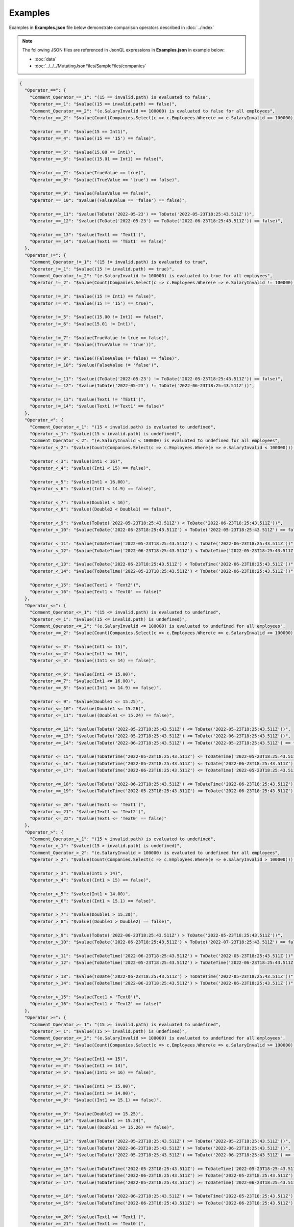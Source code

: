 ========
Examples
========

.. contents::
   :local:
   :depth: 2
   

Examples in **Examples.json** file below demonstrate comparison operators described in :doc:`../index`

.. note:: The following JSON files are referenced in JsonQL expressions in **Examples.json** in example below:
    
    - :doc:`data`
    - :doc:`../../../MutatingJsonFiles/SampleFiles/companies`


.. sourcecode:: json

    {
      "Operator_==": {
        "Comment_Operator_==_1": "(15 == invalid.path) is evaluated to false",
        "Operator_==_1": "$value((15 == invalid.path) == false)",
        "Comment_Operator_==_2": "(e.SalaryInvalid == 100000) is evaluated to false for all employees",
        "Operator_==_2": "$value(Count(Companies.Select(c => c.Employees.Where(e => e.SalaryInvalid == 100000))) == 0)",

        "Operator_==_3": "$value(15 == Int1)",
        "Operator_==_4": "$value((15 == '15') == false)",

        "Operator_==_5": "$value(15.00 == Int1)",
        "Operator_==_6": "$value((15.01 == Int1) == false)",

        "Operator_==_7": "$value(TrueValue == true)",
        "Operator_==_8": "$value((TrueValue == 'true') == false)",

        "Operator_==_9": "$value(FalseValue == false)",
        "Operator_==_10": "$value((FalseValue == 'false') == false)",

        "Operator_==_11": "$value(ToDate('2022-05-23') == ToDate('2022-05-23T18:25:43.511Z'))",
        "Operator_==_12": "$value((ToDate('2022-05-23') == ToDate('2022-06-23T18:25:43.511Z')) == false)",

        "Operator_==_13": "$value(Text1 == 'Text1')",
        "Operator_==_14": "$value(Text1 == 'TExt1' == false)"
      },
      "Operator_!=": {
        "Comment_Operator_!=_1": "(15 != invalid.path) is evaluated to true",
        "Operator_!=_1": "$value((15 != invalid.path) == true)",
        "Comment_Operator_!=_2": "(e.SalaryInvalid != 100000) is evaluated to true for all employees",
        "Operator_!=_2": "$value(Count(Companies.Select(c => c.Employees.Where(e => e.SalaryInvalid != 100000))) > 0)",

        "Operator_!=_3": "$value((15 != Int1) == false)",
        "Operator_!=_4": "$value((15 != '15') == true)",

        "Operator_!=_5": "$value((15.00 != Int1) == false)",
        "Operator_!=_6": "$value(15.01 != Int1)",

        "Operator_!=_7": "$value(TrueValue != true == false)",
        "Operator_!=_8": "$value((TrueValue != 'true'))",

        "Operator_!=_9": "$value((FalseValue != false) == false)",
        "Operator_!=_10": "$value(FalseValue != 'false')",

        "Operator_!=_11": "$value((ToDate('2022-05-23') != ToDate('2022-05-23T18:25:43.511Z')) == false)",
        "Operator_!=_12": "$value(ToDate('2022-05-23') != ToDate('2022-06-23T18:25:43.511Z'))",

        "Operator_!=_13": "$value(Text1 != 'TExt1')",
        "Operator_!=_14": "$value(Text1 !='Text1' == false)"
      },
      "Operator_<": {
        "Comment_Operator_<_1": "(15 < invalid.path) is evaluated to undefined",
        "Operator_<_1": "$value((15 < invalid.path) is undefined)",
        "Comment_Operator_<_2": "(e.SalaryInvalid < 100000) is evaluated to undefined for all employees",
        "Operator_<_2": "$value(Count(Companies.Select(c => c.Employees.Where(e => e.SalaryInvalid < 100000))) == 0)",

        "Operator_<_3": "$value(Int1 < 16)",
        "Operator_<_4": "$value((Int1 < 15) == false)",

        "Operator_<_5": "$value(Int1 < 16.00)",
        "Operator_<_6": "$value((Int1 < 14.9) == false)",

        "Operator_<_7": "$value(Double1 < 16)",
        "Operator_<_8": "$value((Double2 < Double1) == false)",

        "Operator_<_9": "$value(ToDate('2022-05-23T18:25:43.511Z') < ToDate('2022-06-23T18:25:43.511Z'))",
        "Operator_<_10": "$value(ToDate('2022-06-23T18:25:43.511Z') < ToDate('2022-05-23T18:25:43.511Z') == false)",

        "Operator_<_11": "$value(ToDateTime('2022-05-23T18:25:43.511Z') < ToDate('2022-06-23T18:25:43.511Z'))",
        "Operator_<_12": "$value(ToDateTime('2022-06-23T18:25:43.511Z') < ToDateTime('2022-05-23T18:25:43.511Z') == false)",

        "Operator_<_13": "$value(ToDate('2022-06-23T18:25:43.511Z') < ToDateTime('2022-06-23T18:25:43.511Z'))",
        "Operator_<_14": "$value(ToDateTime('2022-05-23T18:25:43.511Z') < ToDate('2022-06-23T18:25:43.511Z'))",

        "Operator_<_15": "$value(Text1 < 'Text2')",
        "Operator_<_16": "$value(Text1 < 'Text0' == false)"
      },
      "Operator_<=": {
        "Comment_Operator_<=_1": "(15 <= invalid.path) is evaluated to undefined",
        "Operator_<=_1": "$value((15 <= invalid.path) is undefined)",
        "Comment_Operator_<=_2": "(e.SalaryInvalid <= 100000) is evaluated to undefined for all employees",
        "Operator_<=_2": "$value(Count(Companies.Select(c => c.Employees.Where(e => e.SalaryInvalid <= 100000))) == 0)",

        "Operator_<=_3": "$value(Int1 <= 15)",
        "Operator_<=_4": "$value(Int1 <= 16)",
        "Operator_<=_5": "$value((Int1 <= 14) == false)",

        "Operator_<=_6": "$value(Int1 <= 15.00)",
        "Operator_<=_7": "$value(Int1 <= 16.00)",
        "Operator_<=_8": "$value((Int1 <= 14.9) == false)",

        "Operator_<=_9": "$value(Double1 <= 15.25)",
        "Operator_<=_10": "$value(Double1 <= 15.26)",
        "Operator_<=_11": "$value((Double1 <= 15.24) == false)",

        "Operator_<=_12": "$value(ToDate('2022-05-23T18:25:43.511Z') <= ToDate('2022-05-23T18:25:43.511Z'))",
        "Operator_<=_13": "$value(ToDate('2022-05-23T18:25:43.511Z') <= ToDate('2022-06-23T18:25:43.511Z'))",
        "Operator_<=_14": "$value(ToDate('2022-06-23T18:25:43.511Z') <= ToDate('2022-05-23T18:25:43.511Z') == false)",

        "Operator_<=_15": "$value(ToDateTime('2022-05-23T18:25:43.511Z') <= ToDateTime('2022-05-23T18:25:43.511Z'))",
        "Operator_<=_16": "$value(ToDateTime('2022-05-23T18:25:43.511Z') <= ToDate('2022-06-23T18:25:43.511Z'))",
        "Operator_<=_17": "$value(ToDateTime('2022-06-23T18:25:43.511Z') <= ToDateTime('2022-05-23T18:25:43.511Z') == false)",

        "Operator_<=_18": "$value(ToDate('2022-06-23T18:25:43.511Z') <= ToDateTime('2022-06-23T18:25:43.511Z'))",
        "Operator_<=_19": "$value(ToDateTime('2022-05-23T18:25:43.511Z') <= ToDate('2022-06-23T18:25:43.511Z'))",

        "Operator_<=_20": "$value(Text1 <= 'Text1')",
        "Operator_<=_21": "$value(Text1 <= 'Text2')",
        "Operator_<=_22": "$value(Text1 <= 'Text0' == false)"
      },
      "Operator_>": {
        "Comment_Operator_>_1": "(15 > invalid.path) is evaluated to undefined",
        "Operator_>_1": "$value((15 > invalid.path) is undefined)",
        "Comment_Operator_>_2": "(e.SalaryInvalid > 100000) is evaluated to undefined for all employees",
        "Operator_>_2": "$value(Count(Companies.Select(c => c.Employees.Where(e => e.SalaryInvalid > 100000))) == 0)",

        "Operator_>_3": "$value(Int1 > 14)",
        "Operator_>_4": "$value((Int1 > 15) == false)",

        "Operator_>_5": "$value(Int1 > 14.00)",
        "Operator_>_6": "$value((Int1 > 15.1) == false)",

        "Operator_>_7": "$value(Double1 > 15.20)",
        "Operator_>_8": "$value((Double1 > Double2) == false)",

        "Operator_>_9": "$value(ToDate('2022-06-23T18:25:43.511Z') > ToDate('2022-05-23T18:25:43.511Z'))",
        "Operator_>_10": "$value(ToDate('2022-06-23T18:25:43.511Z') > ToDate('2022-07-23T18:25:43.511Z') == false)",

        "Operator_>_11": "$value(ToDateTime('2022-06-23T18:25:43.511Z') > ToDate('2022-05-23T18:25:43.511Z'))",
        "Operator_>_12": "$value(ToDateTime('2022-05-23T18:25:43.511Z') > ToDateTime('2022-06-23T18:25:43.511Z') == false)",

        "Operator_>_13": "$value(ToDate('2022-06-23T18:25:43.511Z') > ToDateTime('2022-05-23T18:25:43.511Z'))",
        "Operator_>_14": "$value(ToDateTime('2022-06-23T18:25:43.511Z') > ToDate('2022-06-23T18:25:43.511Z'))",

        "Operator_>_15": "$value(Text1 > 'Text0')",
        "Operator_>_16": "$value(Text1 > 'Text2' == false)"
      },
      "Operator_>=": {
        "Comment_Operator_>=_1": "(15 >= invalid.path) is evaluated to undefined",
        "Operator_>=_1": "$value((15 >= invalid.path) is undefined)",
        "Comment_Operator_<=_2": "(e.SalaryInvalid >= 100000) is evaluated to undefined for all employees",
        "Operator_>=_2": "$value(Count(Companies.Select(c => c.Employees.Where(e => e.SalaryInvalid >= 100000))) == 0)",

        "Operator_>=_3": "$value(Int1 >= 15)",
        "Operator_>=_4": "$value(Int1 >= 14)",
        "Operator_>=_5": "$value((Int1 >= 16) == false)",

        "Operator_>=_6": "$value(Int1 >= 15.00)",
        "Operator_>=_7": "$value(Int1 >= 14.00)",
        "Operator_>=_8": "$value((Int1 >= 15.1) == false)",

        "Operator_>=_9": "$value(Double1 >= 15.25)",
        "Operator_>=_10": "$value(Double1 >= 15.24)",
        "Operator_>=_11": "$value((Double1 >= 15.26) == false)",

        "Operator_>=_12": "$value(ToDate('2022-05-23T18:25:43.511Z') >= ToDate('2022-05-23T18:25:43.511Z'))",
        "Operator_>=_13": "$value(ToDate('2022-06-23T18:25:43.511Z') >= ToDate('2022-06-23T18:25:43.511Z'))",
        "Operator_>=_14": "$value(ToDate('2022-05-23T18:25:43.511Z') >= ToDate('2022-06-23T18:25:43.511Z') == false)",

        "Operator_>=_15": "$value(ToDateTime('2022-05-23T18:25:43.511Z') >= ToDateTime('2022-05-23T18:25:43.511Z'))",
        "Operator_>=_16": "$value(ToDateTime('2022-06-23T18:25:43.511Z') >= ToDate('2022-05-23T18:25:43.511Z'))",
        "Operator_>=_17": "$value(ToDateTime('2022-05-23T18:25:43.511Z') >= ToDateTime('2022-06-23T18:25:43.511Z') == false)",

        "Operator_>=_18": "$value(ToDate('2022-06-23T18:25:43.511Z') >= ToDateTime('2022-05-23T18:25:43.511Z'))",
        "Operator_>=_19": "$value(ToDateTime('2022-06-23T18:25:43.511Z') >= ToDate('2022-06-23T18:25:43.511Z'))",

        "Operator_>=_20": "$value(Text1 >= 'Text1')",
        "Operator_>=_21": "$value(Text1 >= 'Text0')",
        "Operator_>=_22": "$value(Text1 >= 'Text2' == false)"
      }
    }
    
The result (i.e., an instance of `JsonQL.Compilation.ICompilationResult <https://github.com/artakhak/JsonQL/blob/main/JsonQL/Compilation/ICompilationResult.cs>`_) is serialized to a **Result.json** file below.

.. note::
    For brevity, the serialized result includes only serialized evaluated **Examples.json** and does not include parent JSON files in **JsonQL.Compilation.ICompilationResult.CompiledJsonFiles**

.. raw:: html

   <details>
   <summary>Click to expand the result in instance of <b>JsonQL.Compilation.ICompilationResult</b> serialized into <b>Result.json</b></summary>

.. code-block:: json

    {
      "CompiledJsonFiles":[
        {
          "TextIdentifier": "Examples",
          "CompiledParsedValue":
          {
            "Operator_==": {
              "Comment_Operator_==_1":  "(15 == invalid.path) is evaluated to false",
              "Operator_==_1":  true,
              "Comment_Operator_==_2":  "(e.SalaryInvalid == 100000) is evaluated to false for all employees",
              "Operator_==_2":  true,
              "Operator_==_3":  true,
              "Operator_==_4":  true,
              "Operator_==_5":  true,
              "Operator_==_6":  true,
              "Operator_==_7":  true,
              "Operator_==_8":  true,
              "Operator_==_9":  true,
              "Operator_==_10":  true,
              "Operator_==_11":  true,
              "Operator_==_12":  true,
              "Operator_==_13":  true,
              "Operator_==_14":  true
            },
            "Operator_!=": {
              "Comment_Operator_!=_1":  "(15 != invalid.path) is evaluated to true",
              "Operator_!=_1":  true,
              "Comment_Operator_!=_2":  "(e.SalaryInvalid != 100000) is evaluated to true for all employees",
              "Operator_!=_2":  true,
              "Operator_!=_3":  true,
              "Operator_!=_4":  true,
              "Operator_!=_5":  true,
              "Operator_!=_6":  true,
              "Operator_!=_7":  true,
              "Operator_!=_8":  true,
              "Operator_!=_9":  true,
              "Operator_!=_10":  true,
              "Operator_!=_11":  true,
              "Operator_!=_12":  true,
              "Operator_!=_13":  true,
              "Operator_!=_14":  true
            },
            "Operator_<": {
              "Comment_Operator_<_1":  "(15 < invalid.path) is evaluated to undefined",
              "Operator_<_1":  true,
              "Comment_Operator_<_2":  "(e.SalaryInvalid < 100000) is evaluated to undefined for all employees",
              "Operator_<_2":  true,
              "Operator_<_3":  true,
              "Operator_<_4":  true,
              "Operator_<_5":  true,
              "Operator_<_6":  true,
              "Operator_<_7":  true,
              "Operator_<_8":  true,
              "Operator_<_9":  true,
              "Operator_<_10":  true,
              "Operator_<_11":  true,
              "Operator_<_12":  true,
              "Operator_<_13":  true,
              "Operator_<_14":  true,
              "Operator_<_15":  true,
              "Operator_<_16":  true
            },
            "Operator_<=": {
              "Comment_Operator_<=_1":  "(15 <= invalid.path) is evaluated to undefined",
              "Operator_<=_1":  true,
              "Comment_Operator_<=_2":  "(e.SalaryInvalid <= 100000) is evaluated to undefined for all employees",
              "Operator_<=_2":  true,
              "Operator_<=_3":  true,
              "Operator_<=_4":  true,
              "Operator_<=_5":  true,
              "Operator_<=_6":  true,
              "Operator_<=_7":  true,
              "Operator_<=_8":  true,
              "Operator_<=_9":  true,
              "Operator_<=_10":  true,
              "Operator_<=_11":  true,
              "Operator_<=_12":  true,
              "Operator_<=_13":  true,
              "Operator_<=_14":  true,
              "Operator_<=_15":  true,
              "Operator_<=_16":  true,
              "Operator_<=_17":  true,
              "Operator_<=_18":  true,
              "Operator_<=_19":  true,
              "Operator_<=_20":  true,
              "Operator_<=_21":  true,
              "Operator_<=_22":  true
            },
            "Operator_>": {
              "Comment_Operator_>_1":  "(15 > invalid.path) is evaluated to undefined",
              "Operator_>_1":  true,
              "Comment_Operator_>_2":  "(e.SalaryInvalid > 100000) is evaluated to undefined for all employees",
              "Operator_>_2":  true,
              "Operator_>_3":  true,
              "Operator_>_4":  true,
              "Operator_>_5":  true,
              "Operator_>_6":  true,
              "Operator_>_7":  true,
              "Operator_>_8":  true,
              "Operator_>_9":  true,
              "Operator_>_10":  true,
              "Operator_>_11":  true,
              "Operator_>_12":  true,
              "Operator_>_13":  true,
              "Operator_>_14":  true,
              "Operator_>_15":  true,
              "Operator_>_16":  true
            },
            "Operator_>=": {
              "Comment_Operator_>=_1":  "(15 >= invalid.path) is evaluated to undefined",
              "Operator_>=_1":  true,
              "Comment_Operator_<=_2":  "(e.SalaryInvalid >= 100000) is evaluated to undefined for all employees",
              "Operator_>=_2":  true,
              "Operator_>=_3":  true,
              "Operator_>=_4":  true,
              "Operator_>=_5":  true,
              "Operator_>=_6":  true,
              "Operator_>=_7":  true,
              "Operator_>=_8":  true,
              "Operator_>=_9":  true,
              "Operator_>=_10":  true,
              "Operator_>=_11":  true,
              "Operator_>=_12":  true,
              "Operator_>=_13":  true,
              "Operator_>=_14":  true,
              "Operator_>=_15":  true,
              "Operator_>=_16":  true,
              "Operator_>=_17":  true,
              "Operator_>=_18":  true,
              "Operator_>=_19":  true,
              "Operator_>=_20":  true,
              "Operator_>=_21":  true,
              "Operator_>=_22":  true
            }
          }
        }
      ],
      "CompilationErrors":
      {
        "$type": "System.Collections.Generic.List`1[[JsonQL.Compilation.ICompilationErrorItem, JsonQL]], System.Private.CoreLib",
        "$values": []
      }
    }

.. raw:: html

   </details><br/><br/>

   
The code snippet shows how the JSON file **Examples.json** was parsed using `JsonQL.Compilation.IJsonCompiler <https://github.com/artakhak/JsonQL/blob/main/JsonQL/Compilation/IJsonCompiler.cs>`_

.. sourcecode:: csharp

    // Set the value of jsonCompiler to an instance of JsonQL.Compilation.IJsonCompiler here.
    // The value of JsonQL.Compilation.JsonCompiler is normally created by Dependency Injection container 
    // and it is normally configured as a singleton.
    JsonQL.Compilation.IJsonCompiler jsonCompiler = null!;

    var sharedExamplesFolderPath = new []
    {
        "DocFiles", "MutatingJsonFiles", "Examples"
    };

    var dataJsonTextData = new JsonTextData("Data", this.LoadExampleJsonFile("Data.json"));

    var companiesJsonTextData = new JsonTextData("Companies",
        LoadJsonFileHelpers.LoadJsonFile("Companies.json", sharedExamplesFolderPath), dataJsonTextData);

    var result = jsonCompiler.Compile(new JsonTextData("Examples",
        this.LoadExampleJsonFile("Examples.json"), companiesJsonTextData));